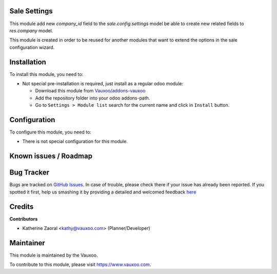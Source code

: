 
.. image:: https://img.shields.io/badge/licence-LGPL--3-blue.svg
    :alt: License: LGPL-3

Sale Settings
=============

This module add new `company_id` field to the `sale.config.settings` model be
able to create new related fields to `res.company` model.

This module is created in order to be reused for another modules that want to
extend the options in the sale configuration wizard.

Installation
============

To install this module, you need to:

- Not special pre-installation is required, just install as a regular odoo
  module:

  - Download this module from `Vauxoo/addons-vauxoo
    <https://github.com/vauxoo/addons-vauxoo>`_
  - Add the repository folder into your odoo addons-path.
  - Go to ``Settings > Module list`` search for the current name and click in
    ``Install`` button.

Configuration
=============

To configure this module, you need to:

* There is not special configuration for this module.

Known issues / Roadmap
======================

Bug Tracker
===========

Bugs are tracked on
`GitHub Issues <https://github.com/Vauxoo/addons-vauxoo/issues>`_.
In case of trouble, please check there if your issue has already been reported.
If you spotted it first, help us smashing it by providing a detailed and
welcomed feedback
`here <https://github.com/Vauxoo/addons-vauxoo/issues/new?body=module:%20
sale_settings%0Aversion:%20
8.0.1.0.0%0A%0A**Steps%20to%20reproduce**%0A-%20...%0A%0A**Current%20behavior**%0A%0A**Expected%20behavior**>`_

Credits
=======

**Contributors**

* Katherine Zaoral <kathy@vauxoo.com> (Planner/Developer)

Maintainer
==========

.. image:: https://s3.amazonaws.com/s3.vauxoo.com/description_logo.png
   :alt: Vauxoo
   :target: https://www.vauxoo.com
   :width: 200

This module is maintained by the Vauxoo.

To contribute to this module, please visit https://www.vauxoo.com.
